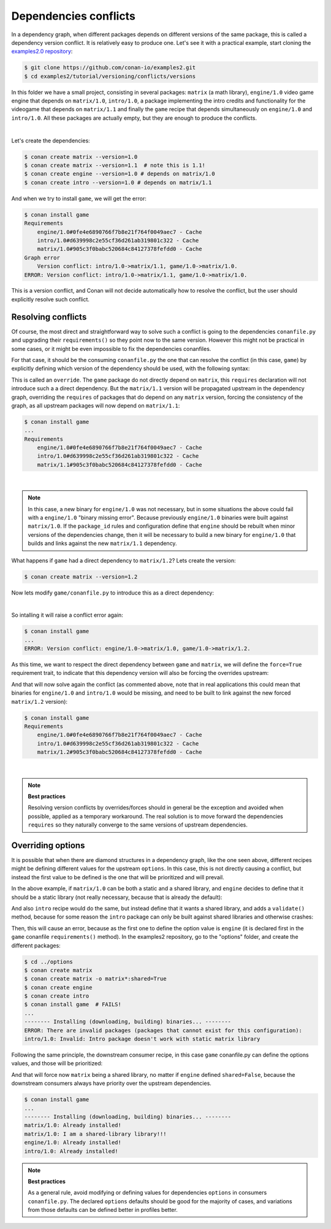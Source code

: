 .. _tutorial_versioning_conflicts:

Dependencies conflicts
======================

In a dependency graph, when different packages depends on different versions of the
same package, this is called a dependency version conflict. It is relatively easy
to produce one. Let's see it with a practical example, start cloning 
the `examples2.0 repository <https://github.com/conan-io/examples2>`_:

.. code-block:: bash

    $ git clone https://github.com/conan-io/examples2.git
    $ cd examples2/tutorial/versioning/conflicts/versions

In this folder we have a small project, consisting in several packages: ``matrix`` (a math library),
``engine/1.0`` video game engine that depends on ``matrix/1.0``, ``intro/1.0``, a package implementing
the intro credits and functionality for the videogame that depends on ``matrix/1.1`` and finally the
``game`` recipe that depends simultaneously on ``engine/1.0`` and ``intro/1.0``. All these packages
are actually empty, but they are enough to produce the conflicts.

.. graphviz::
    :align: center

    digraph conflict {
        node [fillcolor="lightskyblue", style=filled, shape=box]
        rankdir="BT"
        "game/1.0" -> "engine/1.0" -> "matrix/1.0";
        "game/1.0" -> "intro/1.0" -> "matrix/1.1";
        "matrix/1.0" [fillcolor="orange"];
        "matrix/1.1" [fillcolor="orange"];
    }

|

Let's create the dependencies:

.. code-block:: bash
    
    $ conan create matrix --version=1.0
    $ conan create matrix --version=1.1  # note this is 1.1!
    $ conan create engine --version=1.0 # depends on matrix/1.0
    $ conan create intro --version=1.0 # depends on matrix/1.1

And when we try to install ``game``, we will get the error:

.. code-block:: bash
    
    $ conan install game
    Requirements
        engine/1.0#0fe4e6890766f7b8e21f764f0049aec7 - Cache
        intro/1.0#d639998c2e55cf36d261ab319801c322 - Cache
        matrix/1.0#905c3f0babc520684c84127378fefdd0 - Cache
    Graph error
        Version conflict: intro/1.0->matrix/1.1, game/1.0->matrix/1.0.
    ERROR: Version conflict: intro/1.0->matrix/1.1, game/1.0->matrix/1.0.

This is a version conflict, and Conan will not decide automatically how to
resolve the conflict, but the user should explicitly resolve such conflict.


Resolving conflicts
-------------------

Of course, the most direct and straightforward way to solve such a conflict is
going to the dependencies ``conanfile.py`` and upgrading their ``requirements()``
so they point now to the same version. However this might not be practical in
some cases, or it might be even impossible to fix the dependencies conanfiles. 

For that case, it should be the consuming ``conanfile.py`` the one that can resolve
the conflict (in this case, ``game``) by explicitly defining which version of the
dependency should be used, with the following syntax:

.. code-block:: python
    :caption: game/conanfile.py
    :emphasize-lines: 8

    class Game(ConanFile):
        name = "game"
        version = "1.0"
        
        def requirements(self):
            self.requires("engine/1.0")
            self.requires("intro/1.0")
            self.requires("matrix/1.1", override=True)

This is called an ``override``. The ``game`` package do not directly depend on ``matrix``, this
``requires`` declaration will not introduce such a a direct dependency. But the ``matrix/1.1``
version will be propagated upstream in the dependency graph, overriding the ``requires`` of
packages that do depend on any ``matrix`` version, forcing the consistency of the graph, as all
upstream packages will now depend on ``matrix/1.1``:

.. code-block:: bash

    $ conan install game
    ...
    Requirements
        engine/1.0#0fe4e6890766f7b8e21f764f0049aec7 - Cache
        intro/1.0#d639998c2e55cf36d261ab319801c322 - Cache
        matrix/1.1#905c3f0babc520684c84127378fefdd0 - Cache

.. graphviz::
    :align: center

    digraph conflict {
        node [fillcolor="lightskyblue", style=filled, shape=box]
        rankdir="BT"
        "game/1.0" -> "engine/1.0" -> "matrix/1.1";
        "game/1.0" -> "intro/1.0" -> "matrix/1.1";
        {
            rank = same;
            edge[ style=invis];
            "matrix/1.1" -> "matrix/1.0" ;
            rankdir = LR;
        }
    }

|

.. note::

    In this case, a new binary for ``engine/1.0`` was not necessary, but in some situations the above could
    fail with a ``engine/1.0`` "binary missing error". Because previously ``engine/1.0`` binaries were
    built against ``matrix/1.0``. If the ``package_id`` rules and configuration define that ``engine`` should
    be rebuilt when minor versions of the dependencies change, then it will be necessary to build a new
    binary for ``engine/1.0`` that builds and links against the new ``matrix/1.1`` dependency.


What happens if ``game`` had a direct dependency to ``matrix/1.2``? Lets create the version:


.. code-block:: bash
    
    $ conan create matrix --version=1.2

Now lets modify ``game/conanfile.py`` to introduce this as a direct dependency:

.. code-block:: python
    :caption: game/conanfile.py

    class Game(ConanFile):
        name = "game"
        version = "1.0"
        
        def requirements(self):
            self.requires("engine/1.0")
            self.requires("intro/1.0")
            self.requires("matrix/1.2")


.. graphviz::
    :align: center

    digraph conflict {
        node [fillcolor="lightskyblue", style=filled, shape=box]
        rankdir="BT"
        "game/1.0" -> "engine/1.0" -> "matrix/1.0";
        "game/1.0" -> "intro/1.0" -> "matrix/1.1";
        "game/1.0" -> "matrix/1.2";
        "matrix/1.0" [fillcolor="orange"];
        "matrix/1.1" [fillcolor="orange"];
        "matrix/1.2" [fillcolor="orange"];
        {
            rank = same;
            edge[ style=invis];
            "matrix/1.1" -> "matrix/1.2" ;
            rankdir = LR;
        }
    }

|

So intalling it will raise a conflict error again:

.. code-block:: bash

    $ conan install game
    ...
    ERROR: Version conflict: engine/1.0->matrix/1.0, game/1.0->matrix/1.2.

As this time, we want to respect the direct dependency between ``game`` and ``matrix``, we will
define the ``force=True`` requirement trait, to indicate that this dependency version will also
be forcing the overrides upstream:

.. code-block:: python
    :caption: game/conanfile.py

    class Game(ConanFile):
        name = "game"
        version = "1.0"
        
        def requirements(self):
            self.requires("engine/1.0")
            self.requires("intro/1.0")
            self.requires("matrix/1.2", force=True)


And that will now solve again the conflict (as commented above, note that in real applications this could mean that binaries
for ``engine/1.0`` and ``intro/1.0`` would be missing, and need to be built to link against the new forced
``matrix/1.2`` version):

.. code-block:: bash

    $ conan install game
    Requirements
        engine/1.0#0fe4e6890766f7b8e21f764f0049aec7 - Cache
        intro/1.0#d639998c2e55cf36d261ab319801c322 - Cache
        matrix/1.2#905c3f0babc520684c84127378fefdd0 - Cache

.. graphviz::
    :align: center

    digraph conflict {
        node [fillcolor="lightskyblue", style=filled, shape=box]
        rankdir="BT"
        "game/1.0" -> "engine/1.0" -> "matrix/1.2";
        "game/1.0" -> "intro/1.0" -> "matrix/1.2";
        "game/1.0" -> "matrix/1.2";
        {
            rank = same;
            edge[ style=invis];
            "matrix/1.2" -> "matrix/1.0" -> "matrix/1.1" ;
            rankdir = LR;
        }
    }

|

.. note::

    **Best practices**

    Resolving version conflicts by overrides/forces should in general be the exception and avoided when possible,
    applied as a temporary workaround. The real solution is to move forward the dependencies ``requires`` so
    they naturally converge to the same versions of upstream dependencies.



Overriding options
------------------

It is possible that when there are diamond structures in a dependency graph, like the one seen above, different
recipes might be defining different values for the upstream ``options``. In this case, this is not directly 
causing a conflict, but instead the first value to be defined is the one that will be prioritized and will
prevail.

In the above example, if ``matrix/1.0`` can be both a static and a shared library, and ``engine`` decides to
define that it should be a static library (not really necessary, because that is already the default):

.. code-block:: python
    :caption: engine/conanfile.py
    
    class Engine(ConanFile):
        name = "engine"
        version = "1.0"
        # Not strictly necessary because this is already the matrix default
        default_options = {"matrix*:shared": False}

And also ``intro`` recipe would do the same, but instead define that it wants a shared library, and adds a
``validate()`` method, because for some reason the ``intro`` package can only be built against shared libraries
and otherwise crashes:

.. code-block:: python
    :caption: intro/conanfile.py

    class Intro(ConanFile):
        name = "intro"
        version = "1.0"
        default_options = {"matrix*:shared": True}

        def requirements(self):
            self.requires("matrix/1.0")

        def validate(self):
            if not self.dependencies["matrix"].options.shared:
                raise ConanInvalidConfiguration("Intro package doesn't work with static matrix library")

Then, this will cause an error, because as the first one to define the option value is ``engine`` (it is 
declared first in the ``game`` conanfile ``requirements()`` method).
In the examples2 repository, go to the "options" folder, and create the different packages:


.. code-block:: text

    $ cd ../options
    $ conan create matrix
    $ conan create matrix -o matrix*:shared=True
    $ conan create engine
    $ conan create intro
    $ conan install game  # FAILS!
    ...
    -------- Installing (downloading, building) binaries... --------
    ERROR: There are invalid packages (packages that cannot exist for this configuration):
    intro/1.0: Invalid: Intro package doesn't work with static matrix library


Following the same principle, the downstream consumer recipe, in this case ``game`` conanfile.py
can define the options values, and those will be prioritized:

.. code-block:: python
    :caption: game/conanfile.py

    class Game(ConanFile):
        name = "game"
        version = "1.0"
        default_options = {"matrix*:shared": True}
        
        def requirements(self):
            self.requires("engine/1.0")
            self.requires("intro/1.0")


And that will force now ``matrix`` being a shared library, no matter if ``engine`` defined ``shared=False``,
because the downstream consumers always have priority over the upstream dependencies.

.. code-block:: bash

    $ conan install game 
    ...
    -------- Installing (downloading, building) binaries... --------
    matrix/1.0: Already installed!
    matrix/1.0: I am a shared-library library!!!
    engine/1.0: Already installed!
    intro/1.0: Already installed!

.. note::

    **Best practices**

    As a general rule, avoid modifying or defining values for dependencies ``options`` in consumers ``conanfile.py``.
    The declared ``options`` defaults should be good for the majority of cases, and variations from those defaults
    can be defined better in profiles better.
